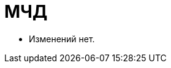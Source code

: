 = МЧД

* Изменений нет.
// * В {wc}е добавлена возможность подписания при помощи МЧД. Информация описана в разделе: "xref:5.5.17@webclient:user:docs-sign.adoc#attorney[Подписание с помощью МЧД]".
// * Необходимость использования МЧД и алгоритм выбора зависят от двух настроек:
// ** Настройка в справочнике сотрудников xref:5.5.5@backoffice:desdirs:staff/employees/main-tab.adoc#attorney[{wincl}] или xref:5.5.17@webclient:user:directories/staff/employee-fields.adoc#attorney[{wc}а] учитывается при проверке необходимости использования МЧД для сотрудника.
// ** xref:5.5.5@backoffice:desdirs:card-kinds/document/sign-card.adoc#attorney[Настройка] в справочнике видов карточек определяет необходимость использования МЧД при подписании данного вида документов.
// * В журнале электронных подписей {wc}а отображается информация о МЧД.  Подробнее в разделе "xref:5.5.17@webclient:user:docs-sign.adoc#attorney-info[Информация о доверенности]".
// * Если доверенность по каким-то причинам недействительна, об этом будет сообщено при проверке доверенности. Подробнее о проверке МЧД см. в разделе "xref:5.5.17@webclient:user:docs-sign.adoc#attorney-validation[Результат проверки доверенности]".
// * Для просмотра полномочий и кодов полномочий предназначен справочник полномочий -- "xref:5.5.17@webclient:user:directories/powers/directory.adoc[]".
// * Новые элементы управления для работы с полномочиями: "xref:5.5.17@webclient:layouts:ctrl/directories/powers.adoc[Полномочия]" и "xref:5.5.17@webclient:layouts:ctrl/directories/powerDirectory.adoc[]".
// * На GitHub добавлен новый пример работы с демо-карточкой МЧД: "xref:5.5.17@webclient:programmer:other/powers-of-attorney.adoc[]".
// * Подписание с МЧД также работает при групповом подписании. Пример групповой операции подписания описан в руководстве разработчика {wc}а: xref:5.5.17@webclient:programmer:new-controls/sample-batch-sign-operation.adoc[].
// * При xref:5.5.17@webclient:user:docs-sign.adoc#export-signed[экспорте подписи] в {wc}е могут также быть экспортированы файлы МЧД:
// +
// ** Файл с расширением `.xml` -- МЧД с файлом отсоединённой подписи.
// ** Файл с расширением `.xmldsig` -- МЧД с подписью.
// +
// Поведение зависит от xref:5.5.17@webclient:layouts:ctrl/special/exportESignButton.adoc#m4d[настроек] ЭУ `_Экспорт подписей_`.
// // xref:5.5.4@winclient:user:card-export-print.adoc[настроек] в меню экспорта карточки {wincl}а.
// +
// * Подробная инструкция по настройке использования МЧД приведена в руководстве по настройке системы: "xref:engineer::config-attorney.adoc[]".
// * Описание API {dv} для работы с системной карточкой доверенности (СКД) приведено в "Руководстве разработчика {dv}".